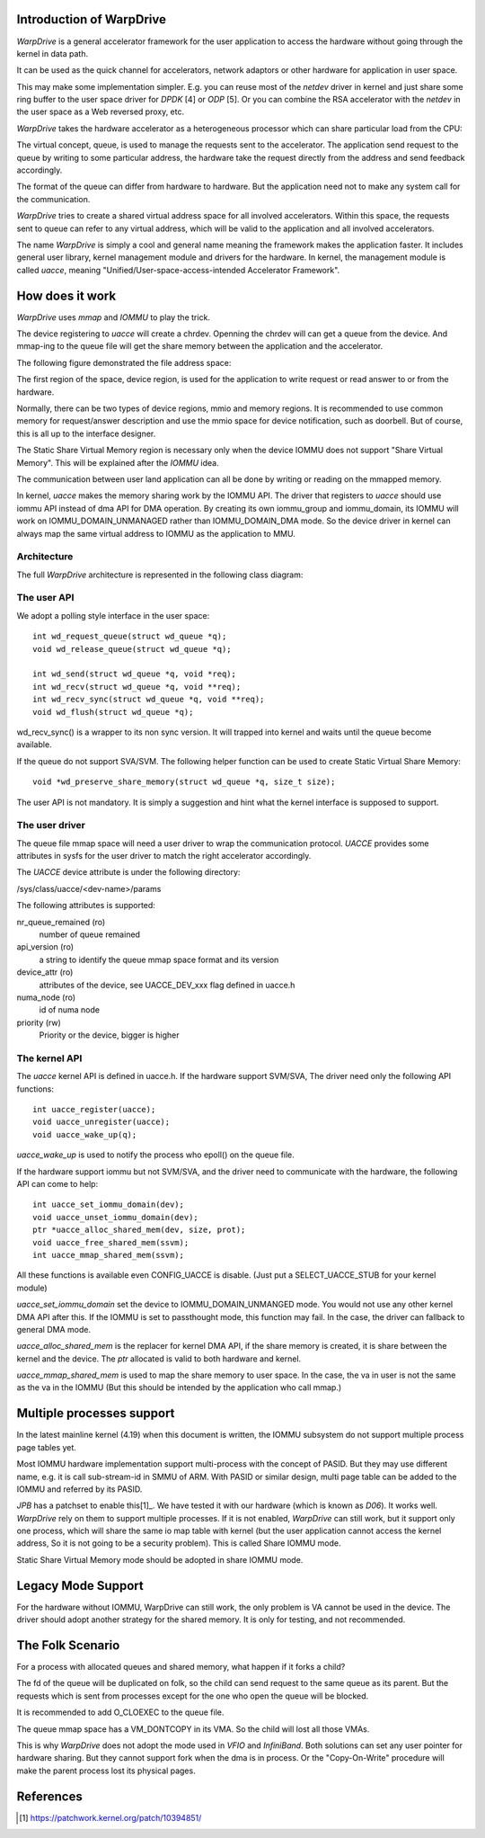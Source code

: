 Introduction of WarpDrive
=========================

*WarpDrive* is a general accelerator framework for the user application to
access the hardware without going through the kernel in data path.

It can be used as the quick channel for accelerators, network adaptors or
other hardware for application in user space.

This may make some implementation simpler.  E.g.  you can reuse most of the
*netdev* driver in kernel and just share some ring buffer to the user space
driver for *DPDK* [4] or *ODP* [5]. Or you can combine the RSA accelerator with
the *netdev* in the user space as a Web reversed proxy, etc.

*WarpDrive* takes the hardware accelerator as a heterogeneous processor which
can share particular load from the CPU:

.. image:: wd.svg
        :alt: WarpDrive Concept

The virtual concept, queue, is used to manage the requests sent to the
accelerator. The application send request to the queue by writing to some
particular address, the hardware take the request directly from the address
and send feedback accordingly.

The format of the queue can differ from hardware to hardware. But the
application need not to make any system call for the communication.

*WarpDrive* tries to create a shared virtual address space for all involved
accelerators. Within this space, the requests sent to queue can refer to any
virtual address, which will be valid to the application and all involved
accelerators.

The name *WarpDrive* is simply a cool and general name meaning the framework
makes the application faster. It includes general user library, kernel management
module and drivers for the hardware. In kernel, the management module is
called *uacce*, meaning "Unified/User-space-access-intended Accelerator
Framework".


How does it work
================

*WarpDrive* uses *mmap* and *IOMMU* to play the trick.

The device registering to *uacce* will create a chrdev. Openning the chrdev
will can get a queue from the device. And mmap-ing to the queue file will get
the share memory between the application and the accelerator.

The following figure demonstrated the file address space:

.. image:: wd_q_addr_space.svg
        :alt: WarpDrive Queue Address Space

The first region of the space, device region, is used for the application to
write request or read answer to or from the hardware.

Normally, there can be two types of device regions, mmio and memory regions.
It is recommended to use common memory for request/answer description and use
the mmio space for device notification, such as doorbell. But of course, this
is all up to the interface designer.

The Static Share Virtual Memory region is necessary only when the device IOMMU
does not support "Share Virtual Memory". This will be explained after the
*IOMMU* idea.

The communication between user land application can all be done by writing or
reading on the mmapped memory.

In kernel, *uacce* makes the memory sharing work by the IOMMU API. The driver
that registers to *uacce* should use iommu API instead of dma API for DMA
operation. By creating its own iommu_group and iommu_domain, its IOMMU will
work on IOMMU_DOMAIN_UNMANAGED rather than IOMMU_DOMAIN_DMA mode. So the
device driver in kernel can always map the same virtual address to IOMMU as
the application to MMU.

Architecture
------------

The full *WarpDrive* architecture is represented in the following class
diagram:

.. image:: wd-arch.svg
        :alt: WarpDrive Architecture


The user API
------------

We adopt a polling style interface in the user space: ::

        int wd_request_queue(struct wd_queue *q);
        void wd_release_queue(struct wd_queue *q);

        int wd_send(struct wd_queue *q, void *req);
        int wd_recv(struct wd_queue *q, void **req);
        int wd_recv_sync(struct wd_queue *q, void **req);
        void wd_flush(struct wd_queue *q);

wd_recv_sync() is a wrapper to its non sync version. It will trapped into
kernel and waits until the queue become available.

If the queue do not support SVA/SVM. The following helper function
can be used to create Static Virtual Share Memory: ::

        void *wd_preserve_share_memory(struct wd_queue *q, size_t size);

The user API is not mandatory. It is simply a suggestion and hint what the
kernel interface is supposed to support.


The user driver
---------------

The queue file mmap space will need a user driver to wrap the communication
protocol. *UACCE* provides some attributes in sysfs for the user driver to match
the right accelerator accordingly.

The *UACCE* device attribute is under the following directory:

/sys/class/uacce/<dev-name>/params

The following attributes is supported:

nr_queue_remained (ro)
        number of queue remained

api_version (ro)
        a string to identify the queue mmap space format and its version

device_attr (ro)
        attributes of the device, see UACCE_DEV_xxx flag defined in uacce.h

numa_node (ro)
        id of numa node

priority (rw)
        Priority or the device, bigger is higher


The kernel API
--------------

The *uacce* kernel API is defined in uacce.h. If the hardware support SVM/SVA,
The driver need only the following API functions: ::

        int uacce_register(uacce);
        void uacce_unregister(uacce);
        void uacce_wake_up(q);

*uacce_wake_up* is used to notify the process who epoll() on the queue file.

If the hardware support iommu but not SVM/SVA, and the driver need to
communicate with the hardware, the following API can come to help: ::

        int uacce_set_iommu_domain(dev);
        void uacce_unset_iommu_domain(dev);
        ptr *uacce_alloc_shared_mem(dev, size, prot);
        void uacce_free_shared_mem(ssvm);
        int uacce_mmap_shared_mem(ssvm);

All these functions is available even CONFIG_UACCE is disable. (Just put a
SELECT_UACCE_STUB for your kernel module)

*uacce_set_iommu_domain* set the device to IOMMU_DOMAIN_UNMANGED mode. You
would not use any other kernel DMA API after this. If the IOMMU is set to
passthought mode, this function may fail. In the case, the driver can fallback
to general DMA mode.

*uacce_alloc_shared_mem* is the replacer for kernel DMA API, if the share
memory is created, it is share between the kernel and the device. The *ptr*
allocated is valid to both hardware and kernel.

*uacce_mmap_shared_mem* is used to map the share memory to user space. In the
case, the va in user is not the same as the va in the IOMMU (But this should
be intended by the application who call mmap.)


Multiple processes support
==========================

In the latest mainline kernel (4.19) when this document is written, the IOMMU
subsystem do not support multiple process page tables yet.

Most IOMMU hardware implementation support multi-process with the concept
of PASID. But they may use different name, e.g. it is call sub-stream-id in
SMMU of ARM. With PASID or similar design, multi page table can be added to
the IOMMU and referred by its PASID.

*JPB* has a patchset to enable this[1]_. We have tested it with our hardware
(which is known as *D06*). It works well. *WarpDrive* rely on them to support
multiple processes. If it is not enabled, *WarpDrive* can still work, but it
support only one process, which will share the same io map table with kernel
(but the user application cannot access the kernel address, So it is not going
to be a security problem). This is called Share IOMMU mode.

Static Share Virtual Memory mode should be adopted in share IOMMU mode.


Legacy Mode Support
===================
For the hardware without IOMMU, WarpDrive can still work, the only problem is
VA cannot be used in the device. The driver should adopt another strategy for
the shared memory. It is only for testing, and not recommended.


The Folk Scenario
=================
For a process with allocated queues and shared memory, what happen if it forks
a child?

The fd of the queue will be duplicated on folk, so the child can send request
to the same queue as its parent. But the requests which is sent from processes
except for the one who open the queue will be blocked.

It is recommended to add O_CLOEXEC to the queue file.

The queue mmap space has a VM_DONTCOPY in its VMA. So the child will lost all
those VMAs.

This is why *WarpDrive* does not adopt the mode used in *VFIO* and *InfiniBand*.
Both solutions can set any user pointer for hardware sharing. But they cannot
support fork when the dma is in process. Or the "Copy-On-Write" procedure will
make the parent process lost its physical pages.


References
==========
.. [1] https://patchwork.kernel.org/patch/10394851/

.. vim: tw=78

